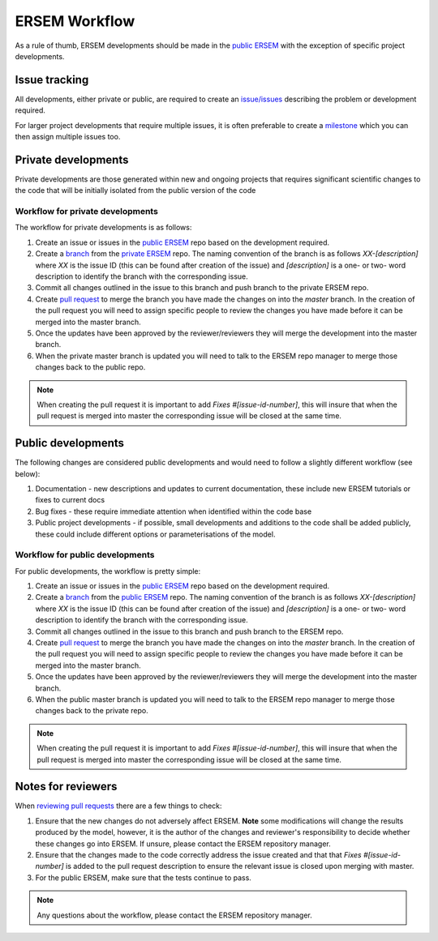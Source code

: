 .. _ersemworkflow:

##############
ERSEM Workflow
##############

As a rule of thumb, ERSEM developments should be made in the `public ERSEM <https://github.com/pmlmodelling/ersem>`_
with the exception of specific project developments.

Issue tracking
--------------

All developments, either private or public, are required to create an 
`issue/issues <https://github.com/pmlmodelling/ersem/issues>`_ describing the problem or
development required.

For larger project developments that require multiple issues, it is often preferable to create a
`milestone <https://github.com/pmlmodelling/ersem/milestones>`_ which you can then assign multiple
issues too.

Private developments
--------------------

Private developments are those generated within new and ongoing projects that requires
significant scientific changes to the code that will be initially isolated from the public 
version of the code

Workflow for private developments
+++++++++++++++++++++++++++++++++

The workflow for private developments is as follows:

1. Create an issue or issues in the `public ERSEM <https://github.com/pmlmodelling/ersem>`_ 
   repo based on the development required.
2. Create a `branch <https://docs.github.com/en/pull-requests/collaborating-with-pull-requests/proposing-changes-to-your-work-with-pull-requests/creating-and-deleting-branches-within-your-repository>`_
   from the `private ERSEM <https://github.com/pmlmodelling/ersem-dev>`_ repo. The naming
   convention of the branch is as follows `XX-[description]` where `XX` is the issue ID (this can be found
   after creation of the issue) and `[description]` is a one- or two- word description to identify the branch
   with the corresponding issue.
3. Commit all changes outlined in the issue to this branch and push branch to the private ERSEM repo.
4. Create `pull request <https://docs.github.com/en/pull-requests/collaborating-with-pull-requests/proposing-changes-to-your-work-with-pull-requests/creating-a-pull-request>`_
   to merge the branch you have made the changes on into the `master` branch. In the creation of the pull request you
   will need to assign specific people to review the changes you have made before it can be merged into the master branch. 
5. Once the updates have been approved by the reviewer/reviewers they will merge the development into the master branch.
6. When the private master branch is updated you will need to talk to the ERSEM repo manager to merge those changes back
   to the public repo.

.. note::

    When creating the pull request it is important to add `Fixes #[issue-id-number]`, this will insure that when the 
    pull request is merged into master the corresponding issue will be closed at the same time.

Public developments
-------------------

The following changes are considered public developments and would need to follow a slightly different workflow (see below):

1. Documentation - new descriptions and updates to current documentation, these include new ERSEM tutorials or 
   fixes to current docs
2. Bug fixes - these require immediate attention when identified within the code base
3. Public project developments - if possible, small developments and additions to the code shall be added publicly,
   these could include different options or parameterisations of the model.

Workflow for public developments
++++++++++++++++++++++++++++++++

For public developments, the workflow is pretty simple:

1. Create an issue or issues in the `public ERSEM <https://github.com/pmlmodelling/ersem>`_ 
   repo based on the development required.
2. Create a `branch <https://docs.github.com/en/pull-requests/collaborating-with-pull-requests/proposing-changes-to-your-work-with-pull-requests/creating-and-deleting-branches-within-your-repository>`_
   from the `public ERSEM <https://github.com/pmlmodelling/ersem>`_ repo. The naming
   convention of the branch is as follows `XX-[description]` where `XX` is the issue ID (this can be found
   after creation of the issue) and `[description]` is a one- or two- word description to identify the branch
   with the corresponding issue.
3. Commit all changes outlined in the issue to this branch and push branch to the ERSEM repo.
4. Create `pull request <https://docs.github.com/en/pull-requests/collaborating-with-pull-requests/proposing-changes-to-your-work-with-pull-requests/creating-a-pull-request>`_
   to merge the branch you have made the changes on into the `master` branch. In the creation of the pull request you
   will need to assign specific people to review the changes you have made before it can be merged into the master branch.
5. Once the updates have been approved by the reviewer/reviewers they will merge the development into the master branch.
6. When the public master branch is updated you will need to talk to the ERSEM repo manager to merge those changes back
   to the private repo.

.. note::

    When creating the pull request it is important to add `Fixes #[issue-id-number]`, this will insure that when the 
    pull request is merged into master the corresponding issue will be closed at the same time.

Notes for reviewers
-------------------

When `reviewing pull requests <https://docs.github.com/en/pull-requests/collaborating-with-pull-requests/reviewing-changes-in-pull-requests/about-pull-request-reviews>`_ there are a few things to check:

1. Ensure that the new changes do not adversely affect ERSEM. **Note** some modifications will change the results
   produced by the model, however, it is the author of the changes and reviewer's responsibility to decide
   whether these changes go into ERSEM. If unsure, please contact the ERSEM repository manager.
2. Ensure that the changes made to the code correctly address the issue created and that that `Fixes #[issue-id-number]`
   is added to the pull request description to ensure the relevant issue is closed upon merging with master.
3. For the public ERSEM, make sure that the tests continue to pass.

.. note::

    Any questions about the workflow, please contact the ERSEM repository manager.


